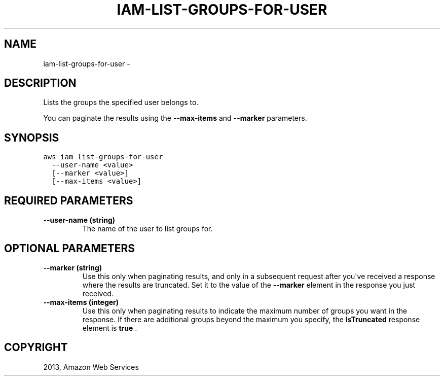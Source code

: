 .TH "IAM-LIST-GROUPS-FOR-USER" "1" "March 09, 2013" "0.8" "aws-cli"
.SH NAME
iam-list-groups-for-user \- 
.
.nr rst2man-indent-level 0
.
.de1 rstReportMargin
\\$1 \\n[an-margin]
level \\n[rst2man-indent-level]
level margin: \\n[rst2man-indent\\n[rst2man-indent-level]]
-
\\n[rst2man-indent0]
\\n[rst2man-indent1]
\\n[rst2man-indent2]
..
.de1 INDENT
.\" .rstReportMargin pre:
. RS \\$1
. nr rst2man-indent\\n[rst2man-indent-level] \\n[an-margin]
. nr rst2man-indent-level +1
.\" .rstReportMargin post:
..
.de UNINDENT
. RE
.\" indent \\n[an-margin]
.\" old: \\n[rst2man-indent\\n[rst2man-indent-level]]
.nr rst2man-indent-level -1
.\" new: \\n[rst2man-indent\\n[rst2man-indent-level]]
.in \\n[rst2man-indent\\n[rst2man-indent-level]]u
..
.\" Man page generated from reStructuredText.
.
.SH DESCRIPTION
.sp
Lists the groups the specified user belongs to.
.sp
You can paginate the results using the \fB\-\-max\-items\fP and \fB\-\-marker\fP
parameters.
.SH SYNOPSIS
.sp
.nf
.ft C
aws iam list\-groups\-for\-user
  \-\-user\-name <value>
  [\-\-marker <value>]
  [\-\-max\-items <value>]
.ft P
.fi
.SH REQUIRED PARAMETERS
.INDENT 0.0
.TP
.B \fB\-\-user\-name\fP  (string)
The name of the user to list groups for.
.UNINDENT
.SH OPTIONAL PARAMETERS
.INDENT 0.0
.TP
.B \fB\-\-marker\fP  (string)
Use this only when paginating results, and only in a subsequent request after
you\(aqve received a response where the results are truncated. Set it to the
value of the \fB\-\-marker\fP element in the response you just received.
.TP
.B \fB\-\-max\-items\fP  (integer)
Use this only when paginating results to indicate the maximum number of groups
you want in the response. If there are additional groups beyond the maximum
you specify, the \fBIsTruncated\fP response element is \fBtrue\fP .
.UNINDENT
.SH COPYRIGHT
2013, Amazon Web Services
.\" Generated by docutils manpage writer.
.
